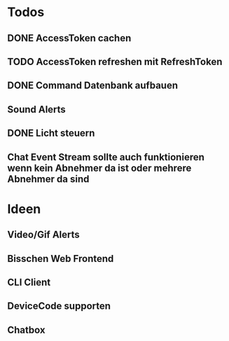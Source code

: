 * Todos
** DONE AccessToken cachen
CLOSED: [2025-03-19 Wed 21:47]
** TODO AccessToken refreshen mit RefreshToken
** DONE Command Datenbank aufbauen
CLOSED: [2025-03-19 Wed 22:38]
** Sound Alerts
** DONE Licht steuern
** Chat Event Stream sollte auch funktionieren wenn kein Abnehmer da ist oder mehrere Abnehmer da sind
* Ideen
** Video/Gif Alerts
** Bisschen Web Frontend
** CLI Client
** DeviceCode supporten
** Chatbox

